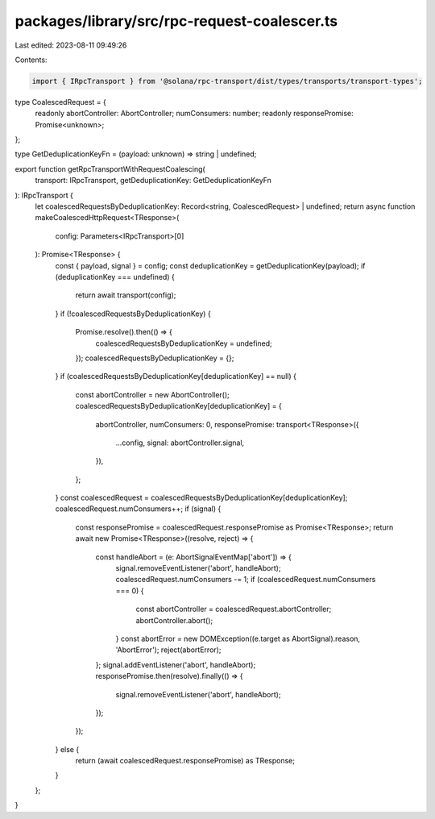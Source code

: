 packages/library/src/rpc-request-coalescer.ts
=============================================

Last edited: 2023-08-11 09:49:26

Contents:

.. code-block:: ts

    import { IRpcTransport } from '@solana/rpc-transport/dist/types/transports/transport-types';

type CoalescedRequest = {
    readonly abortController: AbortController;
    numConsumers: number;
    readonly responsePromise: Promise<unknown>;
};

type GetDeduplicationKeyFn = (payload: unknown) => string | undefined;

export function getRpcTransportWithRequestCoalescing(
    transport: IRpcTransport,
    getDeduplicationKey: GetDeduplicationKeyFn
): IRpcTransport {
    let coalescedRequestsByDeduplicationKey: Record<string, CoalescedRequest> | undefined;
    return async function makeCoalescedHttpRequest<TResponse>(
        config: Parameters<IRpcTransport>[0]
    ): Promise<TResponse> {
        const { payload, signal } = config;
        const deduplicationKey = getDeduplicationKey(payload);
        if (deduplicationKey === undefined) {
            return await transport(config);
        }
        if (!coalescedRequestsByDeduplicationKey) {
            Promise.resolve().then(() => {
                coalescedRequestsByDeduplicationKey = undefined;
            });
            coalescedRequestsByDeduplicationKey = {};
        }
        if (coalescedRequestsByDeduplicationKey[deduplicationKey] == null) {
            const abortController = new AbortController();
            coalescedRequestsByDeduplicationKey[deduplicationKey] = {
                abortController,
                numConsumers: 0,
                responsePromise: transport<TResponse>({
                    ...config,
                    signal: abortController.signal,
                }),
            };
        }
        const coalescedRequest = coalescedRequestsByDeduplicationKey[deduplicationKey];
        coalescedRequest.numConsumers++;
        if (signal) {
            const responsePromise = coalescedRequest.responsePromise as Promise<TResponse>;
            return await new Promise<TResponse>((resolve, reject) => {
                const handleAbort = (e: AbortSignalEventMap['abort']) => {
                    signal.removeEventListener('abort', handleAbort);
                    coalescedRequest.numConsumers -= 1;
                    if (coalescedRequest.numConsumers === 0) {
                        const abortController = coalescedRequest.abortController;
                        abortController.abort();
                    }
                    const abortError = new DOMException((e.target as AbortSignal).reason, 'AbortError');
                    reject(abortError);
                };
                signal.addEventListener('abort', handleAbort);
                responsePromise.then(resolve).finally(() => {
                    signal.removeEventListener('abort', handleAbort);
                });
            });
        } else {
            return (await coalescedRequest.responsePromise) as TResponse;
        }
    };
}



